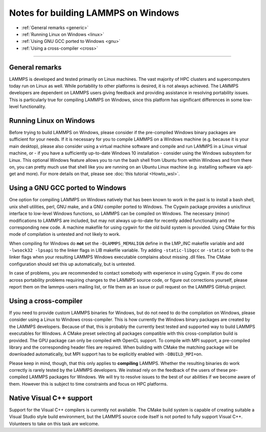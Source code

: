 Notes for building LAMMPS on Windows
------------------------------------

* :ref:`General remarks <generic>`
* :ref:`Running Linux on Windows <linux>`
* :ref:`Using GNU GCC ported to Windows <gnu>`
* :ref:`Using a cross-compiler <cross>`

----------

.. _generic:

General remarks
^^^^^^^^^^^^^^^

LAMMPS is developed and tested primarily on Linux machines.  The vast
majority of HPC clusters and supercomputers today run on Linux as well.
While portability to other platforms is desired, it is not always achieved.
The LAMMPS developers are dependent on LAMMPS users giving feedback and
providing assistance in resolving portability issues.  This is particularly
true for compiling LAMMPS on Windows, since this platform has significant
differences in some low-level functionality.

.. _linux:

Running Linux on Windows
^^^^^^^^^^^^^^^^^^^^^^^^

Before trying to build LAMMPS on Windows, please consider if the
pre-compiled Windows binary packages are sufficient for your needs.  If
it is necessary for you to compile LAMMPS on a Windows machine
(e.g. because it is your main desktop), please also consider using a
virtual machine software and compile and run LAMMPS in a Linux virtual
machine, or - if you have a sufficiently up-to-date Windows 10
installation - consider using the Windows subsystem for Linux.  This
optional Windows feature allows you to run the bash shell from Ubuntu
from within Windows and from there on, you can pretty much use that
shell like you are running on an Ubuntu Linux machine (e.g. installing
software via apt-get and more).  For more details on that, please see
:doc:`this tutorial <Howto_wsl>`.

.. _gnu:

Using a GNU GCC ported to Windows
^^^^^^^^^^^^^^^^^^^^^^^^^^^^^^^^^

One option for compiling LAMMPS on Windows natively that has been known
to work in the past is to install a bash shell, unix shell utilities,
perl, GNU make, and a GNU compiler ported to Windows.  The Cygwin
package provides a unix/linux interface to low-level Windows functions,
so LAMMPS can be compiled on Windows.  The necessary (minor)
modifications to LAMMPS are included, but may not always up-to-date for
recently added functionality and the corresponding new code.  A machine
makefile for using cygwin for the old build system is provided. Using
CMake for this mode of compilation is untested and not likely to work.

When compiling for Windows do **not** set the ``-DLAMMPS_MEMALIGN``
define in the LMP_INC makefile variable and add ``-lwsock32 -lpsapi`` to
the linker flags in LIB makefile variable. Try adding ``-static-libgcc``
or ``-static`` or both to the linker flags when your resulting LAMMPS
Windows executable complains about missing .dll files. The CMake
configuration should set this up automatically, but is untested.

In case of problems, you are recommended to contact somebody with
experience in using Cygwin.  If you do come across portability problems
requiring changes to the LAMMPS source code, or figure out corrections
yourself, please report them on the lammps-users mailing list, or file
them as an issue or pull request on the LAMMPS GitHub project.

.. _cross:

Using a cross-compiler
^^^^^^^^^^^^^^^^^^^^^^

If you need to provide custom LAMMPS binaries for Windows, but do not
need to do the compilation on Windows, please consider using a Linux to
Windows cross-compiler.  This is how currently the Windows binary
packages are created by the LAMMPS developers.  Because of that, this is
probably the currently best tested and supported way to build LAMMPS
executables for Windows.  A CMake preset selecting all packages
compatible with this cross-compilation build is provided.  The GPU
package can only be compiled with OpenCL support.  To compile with MPI
support, a pre-compiled library and the corresponding header files are
required.  When building with CMake the matching package will be
downloaded automatically, but MPI support has to be explicitly enabled
with ``-DBUILD_MPI=on``.

Please keep in mind, though, that this only applies to **compiling** LAMMPS.
Whether the resulting binaries do work correctly is rarely tested by the
LAMMPS developers.  We instead rely on the feedback of the users
of these pre-compiled LAMMPS packages for Windows.  We will try to resolve
issues to the best of our abilities if we become aware of them. However
this is subject to time constraints and focus on HPC platforms.

.. _native:

Native Visual C++ support
^^^^^^^^^^^^^^^^^^^^^^^^^

Support for the Visual C++ compilers is currently not available. The
CMake build system is capable of creating suitable a Visual Studio
style build environment, but the LAMMPS source code itself is not
ported to fully support Visual C++. Volunteers to take on this task
are welcome.
